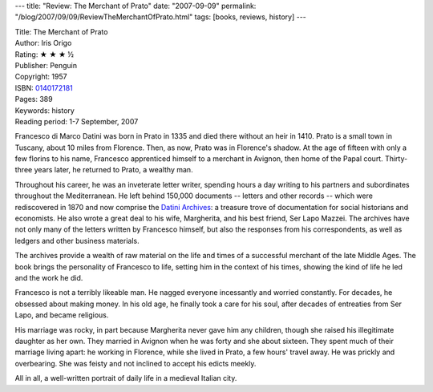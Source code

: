 ---
title: "Review: The Merchant of Prato"
date: "2007-09-09"
permalink: "/blog/2007/09/09/ReviewTheMerchantOfPrato.html"
tags: [books, reviews, history]
---



.. image:: https://images-na.ssl-images-amazon.com/images/P/0140172181.01.MZZZZZZZ.jpg
    :alt: The Merchant of Prato
    :target: http://www.amazon.com/dp/0140172181/?tag=georgvreill-20
    :class: right-float

| Title: The Merchant of Prato
| Author: Iris Origo
| Rating: ★ ★ ★ ½
| Publisher: Penguin
| Copyright: 1957
| ISBN: `0140172181 <http://www.amazon.com/dp/0140172181/?tag=georgvreill-20>`_
| Pages: 389
| Keywords: history
| Reading period: 1-7 September, 2007

Francesco di Marco Datini was born in Prato in 1335
and died there without an heir in 1410.
Prato is a small town in Tuscany, about 10 miles from Florence.
Then, as now, Prato was in Florence's shadow.
At the age of fifteen with only a few florins to his name,
Francesco apprenticed himself to a merchant in Avignon,
then home of the Papal court.
Thirty-three years later, he returned to Prato, a wealthy man.

Throughout his career, he was an inveterate letter writer,
spending hours a day writing to his partners and subordinates
throughout the Mediterranean.
He left behind 150,000 documents -- letters and other records --
which were rediscovered in 1870
and now comprise the `Datini Archives`_:
a treasure trove of documentation for social historians and economists.
He also wrote a great deal to his wife, Margherita,
and his best friend, Ser Lapo Mazzei.
The archives have not only many of the letters written by Francesco himself,
but also the responses from his correspondents,
as well as ledgers and other business materials.

The archives provide a wealth of raw material on the life and times
of a successful merchant of the late Middle Ages.
The book brings the personality of Francesco to life,
setting him in the context of his times,
showing the kind of life he led and the work he did.

Francesco is not a terribly likeable man.
He nagged everyone incessantly and worried constantly.
For decades, he obsessed about making money.
In his old age, he finally took a care for his soul,
after decades of entreaties from Ser Lapo,
and became religious.

His marriage was rocky, in part because Margherita never gave him any children,
though she raised his illegitimate daughter as her own.
They married in Avignon when he was forty and she about sixteen.
They spent much of their marriage living apart:
he working in Florence, while she lived in Prato, a few hours' travel away.
He was prickly and overbearing.
She was feisty and not inclined to accept his edicts meekly.

All in all, a well-written portrait of daily life in a medieval Italian city.

.. _Prato:
    http://en.wikipedia.org/wiki/Prato
.. _Datini Archives:
    http://www.istitutodatini.it/schede/archivio/home_e.htm

.. _permalink:
    /blog/2007/09/09/ReviewTheMerchantOfPrato.html
